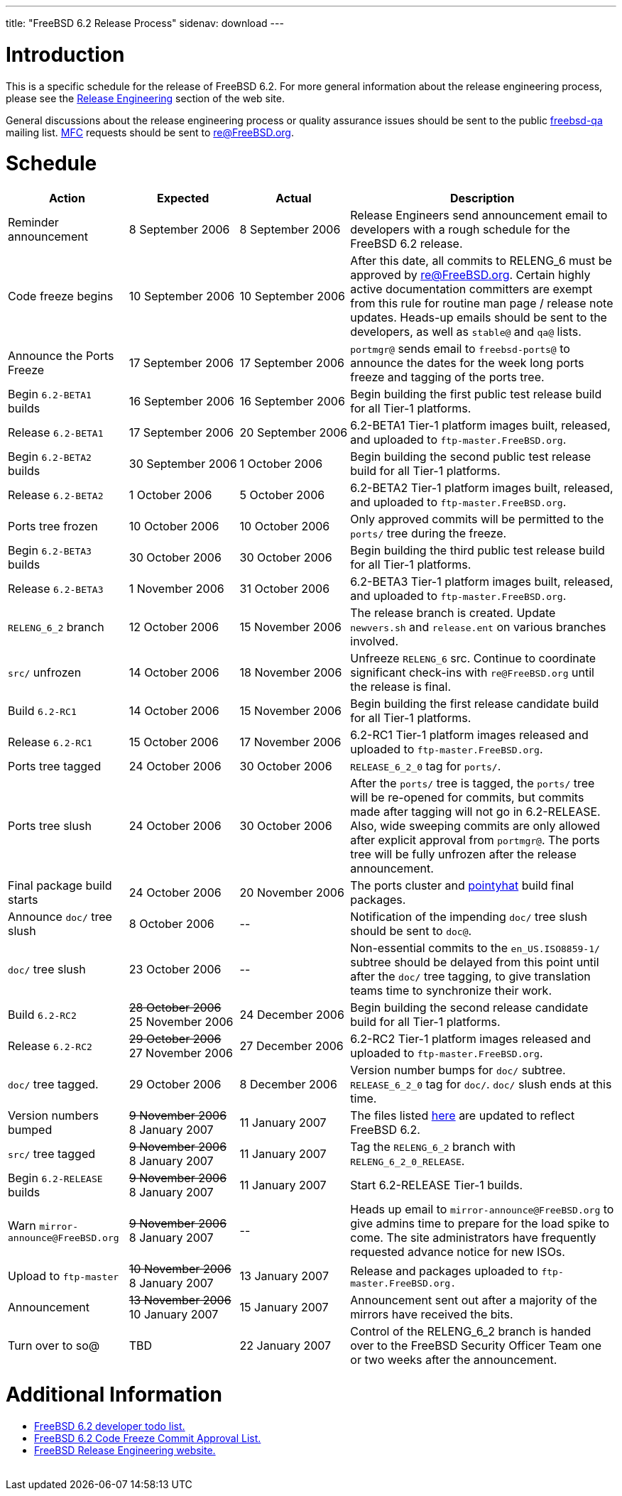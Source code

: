 ---
title: "FreeBSD 6.2 Release Process"
sidenav: download
---

++++


<h1>Introduction</h1>

<p>This is a specific schedule for the release of FreeBSD 6.2.  For
  more general information about the release engineering process,
  please see the <a href="../../../releng/index.html" shape="rect">Release
  Engineering</a> section of the web site.</p>

<p>General discussions about the release engineering process or
  quality assurance issues should be sent to the public <a href="mailto:FreeBSD-qa@FreeBSD.org" shape="rect">freebsd-qa</a> mailing list.
  <a href="../../../doc/en_US.ISO8859-1/books/faq/misc.html#DEFINE-MFC" shape="rect">MFC</a>
  requests should be sent to <a href="mailto:re@FreeBSD.org" shape="rect">re@FreeBSD.org</a>.</p>

<h1>Schedule</h1>

<table class="tblbasic">
  <tr class="heading">
    <th rowspan="1" colspan="1">Action</th>
    <th rowspan="1" colspan="1">Expected</th>
    <th rowspan="1" colspan="1">Actual</th>
    <th rowspan="1" colspan="1">Description</th>
  </tr>

  <tr>
    <td rowspan="1" colspan="1">Reminder announcement</td>
    <td rowspan="1" colspan="1">8&nbsp;September&nbsp;2006</td>
    <td rowspan="1" colspan="1">8&nbsp;September&nbsp;2006</td>
    <td rowspan="1" colspan="1">Release Engineers send announcement email to
      developers with a rough schedule for the FreeBSD
      6.2 release.</td>
  </tr>

  <tr>
    <td rowspan="1" colspan="1">Code freeze begins</td>
    <td rowspan="1" colspan="1">10&nbsp;September&nbsp;2006</td>
    <td rowspan="1" colspan="1">10&nbsp;September&nbsp;2006</td>
    <td rowspan="1" colspan="1">After this date, all commits to RELENG_6 must be approved by <a href="mailto:re@FreeBSD.org" shape="rect">re@FreeBSD.org</a>.  Certain highly
      active documentation committers are exempt from this rule for
      routine man page / release note updates.  Heads-up emails
      should be sent to the developers, as well as <tt>stable@</tt>
      and <tt>qa@</tt> lists.</td>
  </tr>

  <tr>
    <td rowspan="1" colspan="1">Announce the Ports Freeze</td>
    <td rowspan="1" colspan="1">17&nbsp;September&nbsp;2006</td>
    <td rowspan="1" colspan="1">17&nbsp;September&nbsp;2006</td>
    <td rowspan="1" colspan="1"><tt>portmgr@</tt> sends email to
      <tt>freebsd-ports@</tt> to announce the dates
      for the week long ports freeze and tagging of the ports tree.</td>
  </tr>

  <tr>
    <td rowspan="1" colspan="1">Begin <tt>6.2-BETA1</tt> builds</td>
    <td rowspan="1" colspan="1">16&nbsp;September&nbsp;2006</td>
    <td rowspan="1" colspan="1">16&nbsp;September&nbsp;2006</td>
    <td rowspan="1" colspan="1">Begin building the first public test release build for all Tier-1
	    platforms.</td>
  </tr>

  <tr>
    <td rowspan="1" colspan="1">Release <tt>6.2-BETA1</tt></td>
    <td rowspan="1" colspan="1">17&nbsp;September&nbsp;2006</td>
    <td rowspan="1" colspan="1">20&nbsp;September&nbsp;2006</td>
    <td rowspan="1" colspan="1">6.2-BETA1 Tier-1 platform images built, released, and
      uploaded to <tt>ftp-master.FreeBSD.org</tt>.</td>
  </tr>

  <tr>
    <td rowspan="1" colspan="1">Begin <tt>6.2-BETA2</tt> builds</td>
    <td rowspan="1" colspan="1">30&nbsp;September&nbsp;2006</td>
    <td rowspan="1" colspan="1">1&nbsp;October&nbsp;2006</td>
    <td rowspan="1" colspan="1">Begin building the second public test release build for all Tier-1
      platforms.</td>
  </tr>

  <tr>
    <td rowspan="1" colspan="1">Release <tt>6.2-BETA2</tt></td>
    <td rowspan="1" colspan="1">1&nbsp;October&nbsp;2006</td>
    <td rowspan="1" colspan="1">5&nbsp;October&nbsp;2006</td>
    <td rowspan="1" colspan="1">6.2-BETA2 Tier-1 platform images built, released, and
      uploaded to <tt>ftp-master.FreeBSD.org</tt>.</td>
  </tr>

  <tr>
    <td rowspan="1" colspan="1">Ports tree frozen</td>
    <td rowspan="1" colspan="1">10&nbsp;October&nbsp;2006</td>
    <td rowspan="1" colspan="1">10&nbsp;October&nbsp;2006</td>
    <td rowspan="1" colspan="1">Only approved commits will be permitted to the <tt>ports/</tt>
      tree during the freeze.</td>
  </tr>

  <tr>
    <td rowspan="1" colspan="1">Begin <tt>6.2-BETA3</tt> builds</td>
    <td rowspan="1" colspan="1">30&nbsp;October&nbsp;2006</td>
    <td rowspan="1" colspan="1">30&nbsp;October&nbsp;2006</td>
    <td rowspan="1" colspan="1">Begin building the third public test release build for all Tier-1
      platforms.</td>
  </tr>

  <tr>
    <td rowspan="1" colspan="1">Release <tt>6.2-BETA3</tt></td>
    <td rowspan="1" colspan="1">1&nbsp;November&nbsp;2006</td>
    <td rowspan="1" colspan="1">31&nbsp;October&nbsp;2006</td>
    <td rowspan="1" colspan="1">6.2-BETA3 Tier-1 platform images built, released, and
      uploaded to <tt>ftp-master.FreeBSD.org</tt>.</td>
  </tr>

  <tr>
    <td rowspan="1" colspan="1"><tt>RELENG_6_2</tt> branch</td>
    <td rowspan="1" colspan="1">12&nbsp;October&nbsp;2006</td>
    <td rowspan="1" colspan="1">15&nbsp;November&nbsp;2006</td>
    <td rowspan="1" colspan="1">The release branch is created. Update <tt>newvers.sh</tt>
      and <tt>release.ent</tt> on various branches involved.</td>
  </tr>

  <tr>
    <td rowspan="1" colspan="1"><tt>src/</tt> unfrozen</td>
    <td rowspan="1" colspan="1">14&nbsp;October&nbsp;2006</td>
    <td rowspan="1" colspan="1">18&nbsp;November&nbsp;2006</td>
    <td rowspan="1" colspan="1">Unfreeze <tt>RELENG_6</tt> src. Continue to coordinate significant
      check-ins with <tt>re@FreeBSD.org</tt> until the release is final.</td>
  </tr>

  <tr>
    <td rowspan="1" colspan="1">Build <tt>6.2-RC1</tt></td>
    <td rowspan="1" colspan="1">14&nbsp;October&nbsp;2006</td>
    <td rowspan="1" colspan="1">15&nbsp;November&nbsp;2006</td>
    <td rowspan="1" colspan="1">Begin building the first release candidate build for all Tier-1
      platforms.</td>
  </tr>

  <tr>
    <td rowspan="1" colspan="1">Release <tt>6.2-RC1</tt></td>
    <td rowspan="1" colspan="1">15&nbsp;October&nbsp;2006</td>
    <td rowspan="1" colspan="1">17&nbsp;November&nbsp;2006</td>
    <td rowspan="1" colspan="1">6.2-RC1 Tier-1 platform images released and
      uploaded to <tt>ftp-master.FreeBSD.org</tt>.</td>
  </tr>



  <tr>
    <td rowspan="1" colspan="1">Ports tree tagged</td>
    <td rowspan="1" colspan="1">24&nbsp;October&nbsp;2006</td>
    <td rowspan="1" colspan="1">30&nbsp;October&nbsp;2006</td>
    <td rowspan="1" colspan="1"><tt>RELEASE_6_2_0</tt> tag for <tt>ports/</tt>.</td>
  </tr>

  <tr>
    <td rowspan="1" colspan="1">Ports tree slush</td>
    <td rowspan="1" colspan="1">24&nbsp;October&nbsp;2006</td>
    <td rowspan="1" colspan="1">30&nbsp;October&nbsp;2006</td>
    <td rowspan="1" colspan="1">After the <tt>ports/</tt> tree is tagged,
      the <tt>ports/</tt> tree will be re-opened for commits, but
      commits made after tagging will not go in 6.2-RELEASE.
      Also, wide sweeping commits are only allowed after explicit
      approval from <tt>portmgr@</tt>.  The ports tree will be fully
      unfrozen after the release announcement.</td>
  </tr>

  <tr>
    <td rowspan="1" colspan="1">Final package build starts</td>
    <td rowspan="1" colspan="1">24&nbsp;October&nbsp;2006</td>
    <td rowspan="1" colspan="1">20&nbsp;November&nbsp;2006</td>
    <td rowspan="1" colspan="1">The ports cluster and
      <a href="http://pointyhat.FreeBSD.org" shape="rect">pointyhat</a>
      build final packages.</td>
  </tr>


  <tr>
    <td rowspan="1" colspan="1">Announce <tt>doc/</tt> tree slush</td>
    <td rowspan="1" colspan="1">8&nbsp;October&nbsp;2006</td>
    <td rowspan="1" colspan="1">--</td>
    <td rowspan="1" colspan="1">Notification of the impending <tt>doc/</tt> tree slush should
      be sent to <tt>doc@</tt>.</td>
  </tr>


  <tr>
    <td rowspan="1" colspan="1"><tt>doc/</tt> tree slush</td>
    <td rowspan="1" colspan="1">23&nbsp;October&nbsp;2006</td>
    <td rowspan="1" colspan="1">--</td>
    <td rowspan="1" colspan="1">Non-essential commits to the <tt>en_US.ISO8859-1/</tt> subtree
      should be delayed from this point until after the <tt>doc/</tt>
      tree tagging, to give translation teams time to synchronize
      their work.</td>
  </tr>

  <tr>
    <td rowspan="1" colspan="1">Build <tt>6.2-RC2</tt></td>
    <td rowspan="1" colspan="1"><strike>28&nbsp;October&nbsp;2006</strike><br clear="none" />
	25&nbsp;November&nbsp;2006</td>
    <td rowspan="1" colspan="1">24&nbsp;December&nbsp;2006</td>
    <td rowspan="1" colspan="1">Begin building the second release candidate build for all Tier-1
      platforms.</td>
  </tr>

  <tr>
    <td rowspan="1" colspan="1">Release <tt>6.2-RC2</tt></td>
    <td rowspan="1" colspan="1"><strike>29&nbsp;October&nbsp;2006</strike><br clear="none" />
	27&nbsp;November&nbsp;2006</td>
    <td rowspan="1" colspan="1">27&nbsp;December&nbsp;2006</td>
    <td rowspan="1" colspan="1">6.2-RC2 Tier-1 platform images released and
      uploaded to <tt>ftp-master.FreeBSD.org</tt>.</td>
  </tr>


  <tr>
    <td rowspan="1" colspan="1"><tt>doc/</tt> tree tagged.</td>
    <td rowspan="1" colspan="1">29&nbsp;October&nbsp;2006</td>
    <td rowspan="1" colspan="1">8&nbsp;December&nbsp;2006</td>
    <td rowspan="1" colspan="1">Version number bumps for <tt>doc/</tt> subtree.
      <tt>RELEASE_6_2_0</tt> tag for <tt>doc/</tt>.  <tt>doc/</tt>
      slush ends at this time.</td>
  </tr>

  <tr>
    <td rowspan="1" colspan="1">Version numbers bumped</td>
    <td rowspan="1" colspan="1"><strike>9&nbsp;November&nbsp;2006</strike><br clear="none" />
      8&nbsp;January&nbsp;2007</td>
    <td rowspan="1" colspan="1">11&nbsp;January&nbsp;2007</td>
    <td rowspan="1" colspan="1">The files listed <a href="../../../doc/en_US.ISO8859-1/articles/releng/article.html#VERSIONBUMP" shape="rect">here</a>
        are updated to reflect FreeBSD 6.2.</td>
  </tr>

  <tr>
    <td rowspan="1" colspan="1"><tt>src/</tt> tree tagged</td>
    <td rowspan="1" colspan="1"><strike>9&nbsp;November&nbsp;2006</strike><br clear="none" />
      8&nbsp;January&nbsp;2007</td>
    <td rowspan="1" colspan="1">11&nbsp;January&nbsp;2007</td>
    <td rowspan="1" colspan="1">Tag the <tt>RELENG_6_2</tt> branch with
      <tt>RELENG_6_2_0_RELEASE</tt>.</td>
  </tr>

  <tr>
    <td rowspan="1" colspan="1">Begin <tt>6.2-RELEASE</tt> builds</td>
    <td rowspan="1" colspan="1"><strike>9&nbsp;November&nbsp;2006</strike><br clear="none" />
      8&nbsp;January&nbsp;2007</td>
    <td rowspan="1" colspan="1">11&nbsp;January&nbsp;2007</td>
    <td rowspan="1" colspan="1">Start 6.2-RELEASE Tier-1 builds.</td>
  </tr>

  <tr>
    <td rowspan="1" colspan="1">Warn <tt>mirror-announce@FreeBSD.org</tt></td>
    <td rowspan="1" colspan="1"><strike>9&nbsp;November&nbsp;2006</strike><br clear="none" />
      8&nbsp;January&nbsp;2007</td>
    <td rowspan="1" colspan="1">--</td>
    <td rowspan="1" colspan="1">Heads up email to <tt>mirror-announce@FreeBSD.org</tt> to give admins
      time to prepare for the load spike to come. The site
      administrators have frequently requested advance notice
      for new ISOs.</td>
  </tr>

  <tr>
    <td rowspan="1" colspan="1">Upload to <tt>ftp-master</tt></td>
    <td rowspan="1" colspan="1"><strike>10&nbsp;November&nbsp;2006</strike><br clear="none" />
      8&nbsp;January&nbsp;2007</td>
    <td rowspan="1" colspan="1">13&nbsp;January&nbsp;2007</td>
    <td rowspan="1" colspan="1">Release and packages uploaded to <tt>ftp-master.FreeBSD.org.</tt></td>
  </tr>

  <tr>
    <td rowspan="1" colspan="1">Announcement</td>
    <td rowspan="1" colspan="1"><strike>13&nbsp;November&nbsp;2006</strike><br clear="none" />
      10&nbsp;January&nbsp;2007</td>
    <td rowspan="1" colspan="1">15&nbsp;January&nbsp;2007</td>
    <td rowspan="1" colspan="1">Announcement sent out after a majority of the mirrors have
      received the bits.</td>
  </tr>

  <tr>
    <td rowspan="1" colspan="1">Turn over to so@</td>
    <td rowspan="1" colspan="1">TBD</td>
    <td rowspan="1" colspan="1">22&nbsp;January&nbsp;2007</td>
    <td rowspan="1" colspan="1">Control of the RELENG_6_2 branch is handed over to
      the FreeBSD Security Officer Team one or two weeks after the
      announcement.</td>
  </tr>
</table>

<h1>Additional Information</h1>

<ul>
  <li><a href="../todo/" shape="rect">FreeBSD 6.2 developer todo list.</a></li>
  <li><a href="../approvals/" shape="rect">FreeBSD 6.2 Code Freeze Commit Approval List.</a></li>
  <li><a href="../../../releng/index.html" shape="rect">FreeBSD Release Engineering website.</a></li>
</ul>


  </div>
          <br class="clearboth" />
        </div>
        
++++

